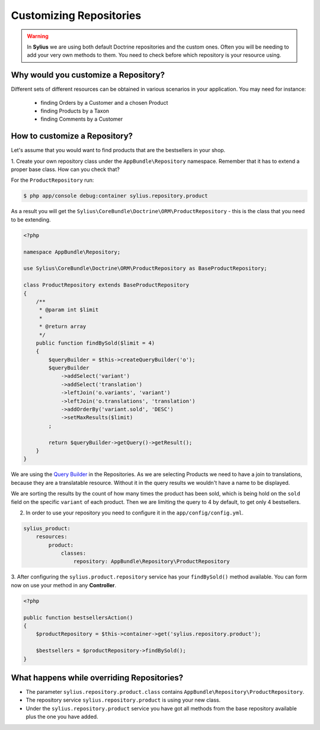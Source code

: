 Customizing Repositories
========================

.. warning::
    In **Sylius** we are using both default Doctrine repositories and the custom ones.
    Often you will be needing to add your very own methods to them. You need to check before which repository is your resource using.

Why would you customize a Repository?
~~~~~~~~~~~~~~~~~~~~~~~~~~~~~~~~~~~~~

Different sets of different resources can be obtained in various scenarios in your application.
You may need for instance:

    * finding Orders by a Customer and a chosen Product
    * finding Products by a Taxon
    * finding Comments by a Customer

How to customize a Repository?
~~~~~~~~~~~~~~~~~~~~~~~~~~~~~~

Let's assume that you would want to find products that are the bestsellers in your shop.

1. Create your own repository class under the ``AppBundle\Repository`` namespace.
Remember that it has to extend a proper base class. How can you check that?

For the ``ProductRepository`` run:

.. code-block:: bash

    $ php app/console debug:container sylius.repository.product

As a result you will get the ``Sylius\CoreBundle\Doctrine\ORM\ProductRepository`` - this is the class that you need to be extending.

.. code-block:: php

    <?php

    namespace AppBundle\Repository;

    use Sylius\CoreBundle\Doctrine\ORM\ProductRepository as BaseProductRepository;

    class ProductRepository extends BaseProductRepository
    {
        /**
         * @param int $limit
         *
         * @return array
         */
        public function findBySold($limit = 4)
        {
            $queryBuilder = $this->createQueryBuilder('o');
            $queryBuilder
                ->addSelect('variant')
                ->addSelect('translation')
                ->leftJoin('o.variants', 'variant')
                ->leftJoin('o.translations', 'translation')
                ->addOrderBy('variant.sold', 'DESC')
                ->setMaxResults($limit)
            ;

            return $queryBuilder->getQuery()->getResult();
        }
    }

We are using the `Query Builder`_ in the Repositories.
As we are selecting Products we need to have a join to translations, because they are a translatable resource. Without it in the query results we wouldn't have a name to be displayed.

We are sorting the results by the count of how many times the product has been sold, which is being hold on the ``sold`` field on the specific ``variant`` of each product.
Then we are limiting the query to 4 by default, to get only 4 bestsellers.

2. In order to use your repository you need to configure it in the ``app/config/config.yml``.

.. code-block:: yaml

    sylius_product:
        resources:
            product:
                classes:
                    repository: AppBundle\Repository\ProductRepository

3. After configuring the ``sylius.product.repository`` service has your ``findBySold()`` method available.
You can form now on use your method in any **Controller**.

.. code-block:: php

    <?php

    public function bestsellersAction()
    {
        $productRepository = $this->container->get('sylius.repository.product');

        $bestsellers = $productRepository->findBySold();
    }

What happens while overriding Repositories?
~~~~~~~~~~~~~~~~~~~~~~~~~~~~~~~~~~~~~~~~~~~

* The parameter ``sylius.repository.product.class`` contains ``AppBundle\Repository\ProductRepository``.
* The repository service ``sylius.repository.product`` is using your new class.
* Under the ``sylius.repository.product`` service you have got all methods from the base repository available plus the one you have added.

.. _`Query Builder`: http://doctrine-orm.readthedocs.io/projects/doctrine-orm/en/latest/reference/query-builder.html